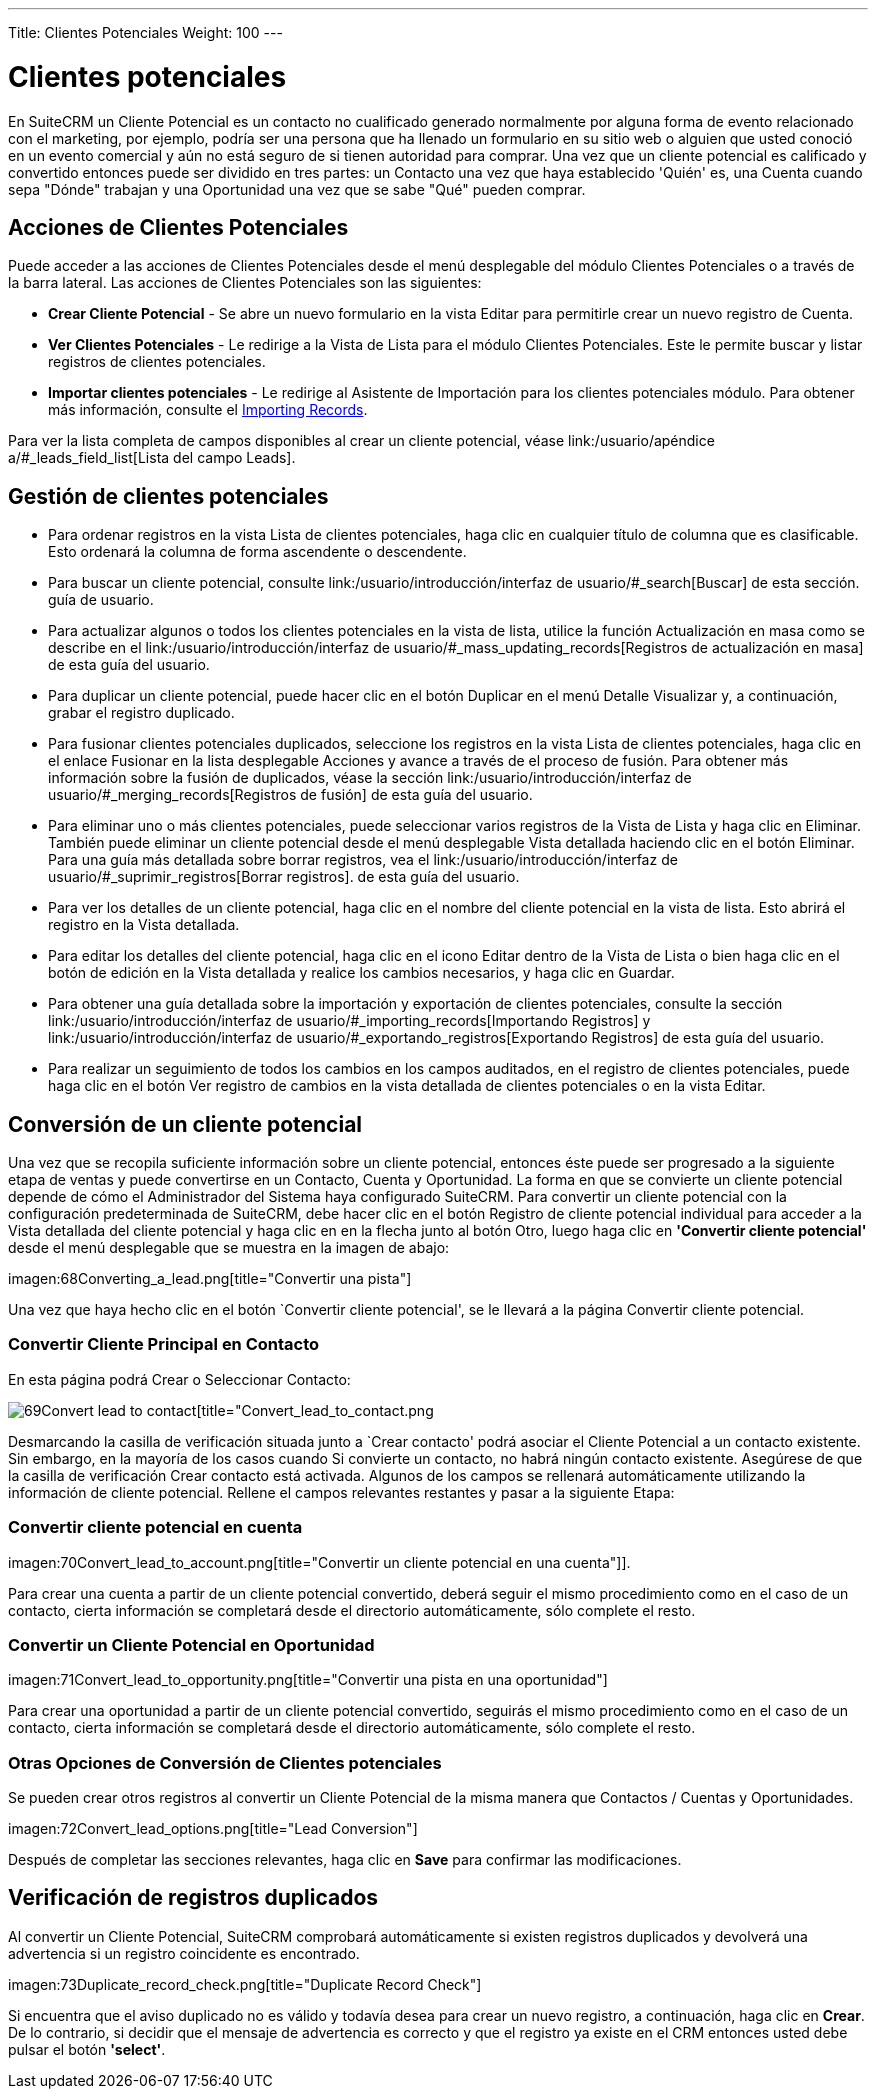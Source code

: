 ---
Title: Clientes Potenciales
Weight: 100
---

:experimental:   ////this is here to allow btn:[]syntax used below

:imagesdir: ./../../../images/en/user

= Clientes potenciales

En SuiteCRM un Cliente Potencial es un contacto no cualificado generado normalmente por alguna forma de evento relacionado con el marketing, por ejemplo, podría ser una persona que ha llenado un formulario en su sitio web o alguien que usted conoció en un evento comercial y aún no está seguro de si tienen autoridad para comprar. Una vez que un cliente potencial es calificado y convertido entonces puede ser dividido en tres partes: un Contacto una vez que haya establecido 'Quién' es, una Cuenta cuando sepa "Dónde" trabajan y una Oportunidad una vez que se sabe "Qué" pueden comprar.

== Acciones de Clientes Potenciales

Puede acceder a las acciones de Clientes Potenciales desde el menú desplegable del módulo Clientes Potenciales o
a través de la barra lateral. Las acciones de Clientes Potenciales son las siguientes:

* *Crear Cliente Potencial* - Se abre un nuevo formulario en la vista Editar para permitirle crear
un nuevo registro de Cuenta.
* *Ver Clientes Potenciales* - Le redirige a la Vista de Lista para el módulo Clientes Potenciales. Este
le permite buscar y listar registros de clientes potenciales.
* *Importar clientes potenciales* - Le redirige al Asistente de Importación para los clientes potenciales
módulo. Para obtener más información, consulte el link:/user/introduction/user-interface/#_importing_records[Importing Records].

Para ver la lista completa de campos disponibles al crear un cliente potencial, véase
link:/usuario/apéndice a/#_leads_field_list[Lista del campo Leads].

== Gestión de clientes potenciales

* Para ordenar registros en la vista Lista de clientes potenciales, haga clic en cualquier título de columna que
es clasificable. Esto ordenará la columna de forma ascendente o descendente.
* Para buscar un cliente potencial, consulte link:/usuario/introducción/interfaz de usuario/#_search[Buscar] de esta sección.
guía de usuario.
* Para actualizar algunos o todos los clientes potenciales en la vista de lista, utilice la función Actualización en masa
como se describe en el link:/usuario/introducción/interfaz de usuario/#_mass_updating_records[Registros de actualización en masa] de esta guía del usuario.
* Para duplicar un cliente potencial, puede hacer clic en el botón Duplicar en el menú Detalle
Visualizar y, a continuación, grabar el registro duplicado.
* Para fusionar clientes potenciales duplicados, seleccione los registros en la vista Lista de clientes potenciales,
haga clic en el enlace Fusionar en la lista desplegable Acciones y avance a través de
el proceso de fusión. Para obtener más información sobre la fusión de duplicados, véase la sección
link:/usuario/introducción/interfaz de usuario/#_merging_records[Registros de fusión] de esta guía del usuario.
* Para eliminar uno o más clientes potenciales, puede seleccionar varios registros de
la Vista de Lista y haga clic en Eliminar. También puede eliminar un cliente potencial desde el menú desplegable
Vista detallada haciendo clic en el botón Eliminar. Para una guía más detallada sobre
borrar registros, vea el link:/usuario/introducción/interfaz de usuario/#_suprimir_registros[Borrar registros].
de esta guía del usuario.
* Para ver los detalles de un cliente potencial, haga clic en el nombre del cliente potencial en la vista de lista.
Esto abrirá el registro en la Vista detallada.
* Para editar los detalles del cliente potencial, haga clic en el icono Editar dentro de la Vista de Lista o bien
haga clic en el botón de edición en la Vista detallada y realice los cambios necesarios,
y haga clic en Guardar.
* Para obtener una guía detallada sobre la importación y exportación de clientes potenciales, consulte la sección
link:/usuario/introducción/interfaz de usuario/#_importing_records[Importando Registros] y
link:/usuario/introducción/interfaz de usuario/#_exportando_registros[Exportando Registros] de esta guía del usuario.
* Para realizar un seguimiento de todos los cambios en los campos auditados, en el registro de clientes potenciales, puede
haga clic en el botón Ver registro de cambios en la vista detallada de clientes potenciales o en la vista Editar.

== Conversión de un cliente potencial

Una vez que se recopila suficiente información sobre un cliente potencial, entonces éste puede ser
progresado a la siguiente etapa de ventas y puede convertirse en un
Contacto, Cuenta y Oportunidad. La forma en que se convierte un cliente potencial
depende de cómo el Administrador del Sistema haya configurado SuiteCRM. Para convertir
un cliente potencial con la configuración predeterminada de SuiteCRM, debe hacer clic en el botón
Registro de cliente potencial individual para acceder a la Vista detallada del cliente potencial y haga clic en
en la flecha junto al botón Otro, luego haga clic en *'Convertir cliente potencial'* desde
el menú desplegable que se muestra en la imagen de abajo:

imagen:68Converting_a_lead.png[title="Convertir una pista"]

Una vez que haya hecho clic en el botón `Convertir cliente potencial', se le llevará a
la página Convertir cliente potencial.

=== Convertir Cliente Principal en Contacto

En esta página podrá Crear o Seleccionar Contacto:

image:69Convert_lead_to_contact.png[title="Convertir una derivación en un contacto"][title="Convert_lead_to_contact.png

Desmarcando la casilla de verificación situada junto a `Crear contacto' podrá
asociar el Cliente Potencial a un contacto existente. Sin embargo, en la mayoría de los casos cuando
Si convierte un contacto, no habrá ningún contacto existente. Asegúrese de que la casilla de verificación Crear contacto está activada. Algunos de los campos
se rellenará automáticamente utilizando la información de cliente potencial. Rellene el
campos relevantes restantes y pasar a la siguiente Etapa:

=== Convertir cliente potencial en cuenta

imagen:70Convert_lead_to_account.png[title="Convertir un cliente potencial en una cuenta"]].

Para crear una cuenta a partir de un cliente potencial convertido, deberá seguir el mismo procedimiento
como en el caso de un contacto, cierta información se completará desde el directorio
automáticamente, sólo complete el resto.

=== Convertir un Cliente Potencial en Oportunidad

imagen:71Convert_lead_to_opportunity.png[title="Convertir una pista en una oportunidad"]


Para crear una oportunidad a partir de un cliente potencial convertido, seguirás el mismo procedimiento
como en el caso de un contacto, cierta información se completará desde el directorio
automáticamente, sólo complete el resto.

=== Otras Opciones de Conversión de Clientes potenciales

Se pueden crear otros registros al convertir un Cliente Potencial de la misma manera que
Contactos / Cuentas y Oportunidades.

imagen:72Convert_lead_options.png[title="Lead Conversion"]

Después de completar las secciones relevantes, haga clic en btn:[Save] para
confirmar las modificaciones.

== Verificación de registros duplicados

Al convertir un Cliente Potencial, SuiteCRM comprobará automáticamente si existen
registros duplicados y devolverá una advertencia si un registro coincidente es
encontrado.

imagen:73Duplicate_record_check.png[title="Duplicate Record Check"]

Si encuentra que el aviso duplicado no es válido y todavía desea
para crear un nuevo registro, a continuación, haga clic en btn:[Crear]. De lo contrario, si
decidir que el mensaje de advertencia es correcto y que el registro ya existe en
el CRM entonces usted debe pulsar el botón *'select'*.


